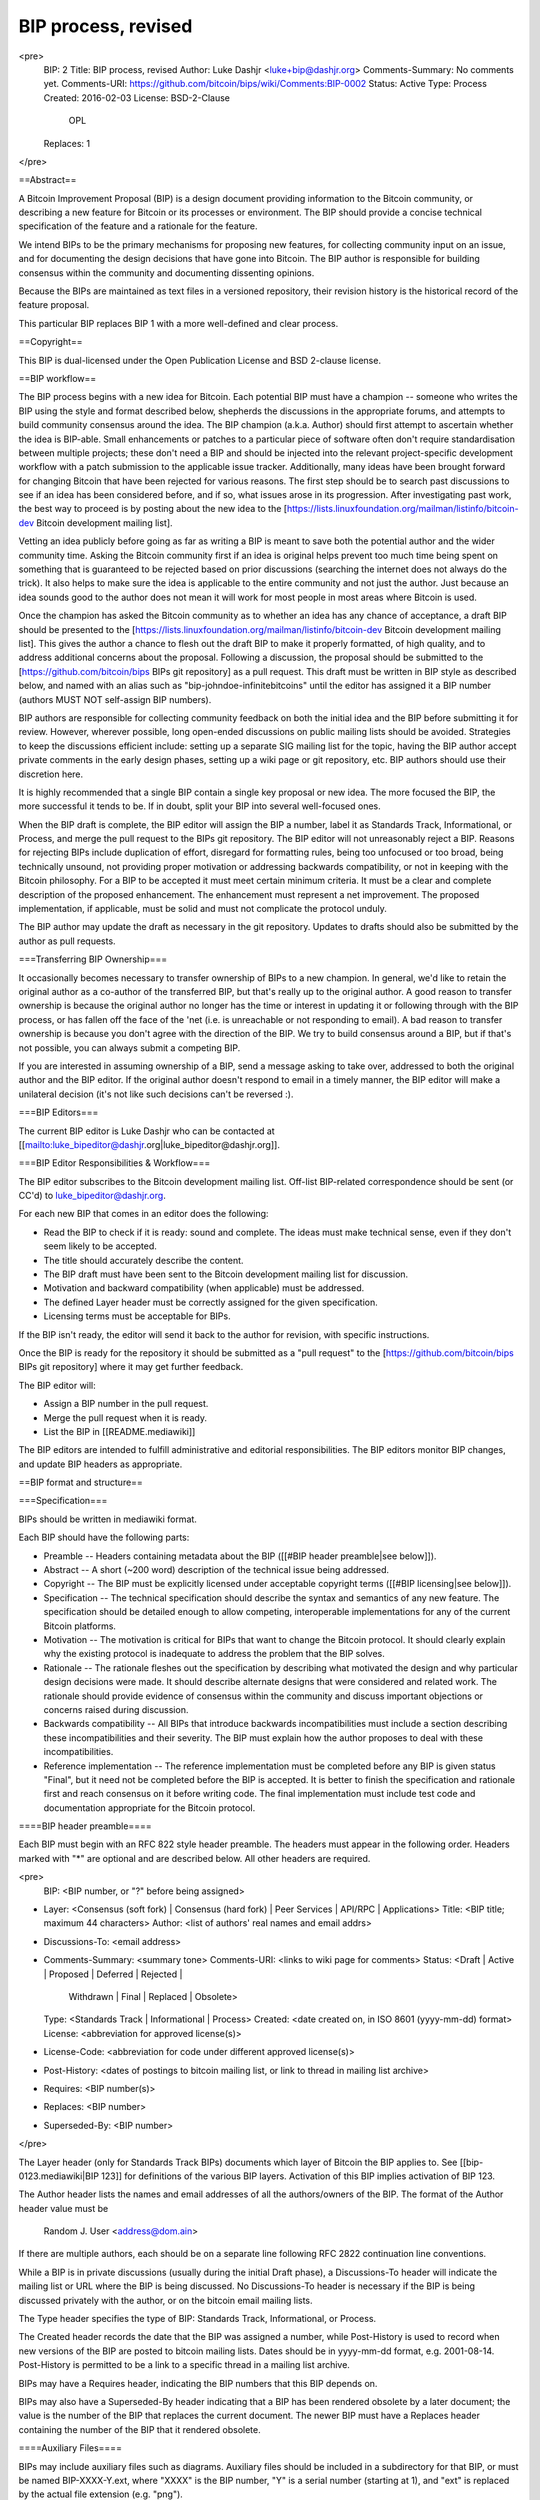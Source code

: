 BIP process, revised
====================

<pre>
  BIP: 2
  Title: BIP process, revised
  Author: Luke Dashjr <luke+bip@dashjr.org>
  Comments-Summary: No comments yet.
  Comments-URI: https://github.com/bitcoin/bips/wiki/Comments:BIP-0002
  Status: Active
  Type: Process
  Created: 2016-02-03
  License: BSD-2-Clause
           OPL
  Replaces: 1
</pre>

==Abstract==

A Bitcoin Improvement Proposal (BIP) is a design document providing information to the Bitcoin community, or describing a new feature for Bitcoin or its processes or environment. The BIP should provide a concise technical specification of the feature and a rationale for the feature.

We intend BIPs to be the primary mechanisms for proposing new features, for collecting community input on an issue, and for documenting the design decisions that have gone into Bitcoin. The BIP author is responsible for building consensus within the community and documenting dissenting opinions.

Because the BIPs are maintained as text files in a versioned repository, their revision history is the historical record of the feature proposal.

This particular BIP replaces BIP 1 with a more well-defined and clear process.

==Copyright==

This BIP is dual-licensed under the Open Publication License and BSD 2-clause license.

==BIP workflow==

The BIP process begins with a new idea for Bitcoin. Each potential BIP must have a champion -- someone who writes the BIP using the style and format described below, shepherds the discussions in the appropriate forums, and attempts to build community consensus around the idea. The BIP champion (a.k.a. Author) should first attempt to ascertain whether the idea is BIP-able.
Small enhancements or patches to a particular piece of software often don't require standardisation between multiple projects; these don't need a BIP and should be injected into the relevant project-specific development workflow with a patch submission to the applicable issue tracker.
Additionally, many ideas have been brought forward for changing Bitcoin that have been rejected for various reasons.
The first step should be to search past discussions to see if an idea has been considered before, and if so, what issues arose in its progression.
After investigating past work, the best way to proceed is by posting about the new idea to the [https://lists.linuxfoundation.org/mailman/listinfo/bitcoin-dev Bitcoin development mailing list].

Vetting an idea publicly before going as far as writing a BIP is meant to save both the potential author and the wider community time.
Asking the Bitcoin community first if an idea is original helps prevent too much time being spent on something that is guaranteed to be rejected based on prior discussions (searching the internet does not always do the trick).
It also helps to make sure the idea is applicable to the entire community and not just the author. Just because an idea sounds good to the author does not mean it will work for most people in most areas where Bitcoin is used.

Once the champion has asked the Bitcoin community as to whether an idea has any chance of acceptance, a draft BIP should be presented to the [https://lists.linuxfoundation.org/mailman/listinfo/bitcoin-dev Bitcoin development mailing list].
This gives the author a chance to flesh out the draft BIP to make it properly formatted, of high quality, and to address additional concerns about the proposal.
Following a discussion, the proposal should be submitted to the [https://github.com/bitcoin/bips BIPs git repository] as a pull request.
This draft must be written in BIP style as described below, and named with an alias such as "bip-johndoe-infinitebitcoins" until the editor has assigned it a BIP number (authors MUST NOT self-assign BIP numbers).

BIP authors are responsible for collecting community feedback on both the initial idea and the BIP before submitting it for review. However, wherever possible, long open-ended discussions on public mailing lists should be avoided. Strategies to keep the discussions efficient include: setting up a separate SIG mailing list for the topic, having the BIP author accept private comments in the early design phases, setting up a wiki page or git repository, etc. BIP authors should use their discretion here.

It is highly recommended that a single BIP contain a single key proposal or new idea. The more focused the BIP, the more successful it tends to be. If in doubt, split your BIP into several well-focused ones.

When the BIP draft is complete, the BIP editor will assign the BIP a number, label it as Standards Track, Informational, or Process, and merge the pull request to the BIPs git repository.
The BIP editor will not unreasonably reject a BIP.
Reasons for rejecting BIPs include duplication of effort, disregard for formatting rules, being too unfocused or too broad, being technically unsound, not providing proper motivation or addressing backwards compatibility, or not in keeping with the Bitcoin philosophy.
For a BIP to be accepted it must meet certain minimum criteria.
It must be a clear and complete description of the proposed enhancement.
The enhancement must represent a net improvement.
The proposed implementation, if applicable, must be solid and must not complicate the protocol unduly.

The BIP author may update the draft as necessary in the git repository. Updates to drafts should also be submitted by the author as pull requests.

===Transferring BIP Ownership===

It occasionally becomes necessary to transfer ownership of BIPs to a new champion. In general, we'd like to retain the original author as a co-author of the transferred BIP, but that's really up to the original author. A good reason to transfer ownership is because the original author no longer has the time or interest in updating it or following through with the BIP process, or has fallen off the face of the 'net (i.e. is unreachable or not responding to email). A bad reason to transfer ownership is because you don't agree with the direction of the BIP. We try to build consensus around a BIP, but if that's not possible, you can always submit a competing BIP.

If you are interested in assuming ownership of a BIP, send a message asking to take over, addressed to both the original author and the BIP editor. If the original author doesn't respond to email in a timely manner, the BIP editor will make a unilateral decision (it's not like such decisions can't be reversed :).

===BIP Editors===

The current BIP editor is Luke Dashjr who can be contacted at [[mailto:luke_bipeditor@dashjr.org|luke_bipeditor@dashjr.org]].

===BIP Editor Responsibilities & Workflow===

The BIP editor subscribes to the Bitcoin development mailing list.
Off-list BIP-related correspondence should be sent (or CC'd) to luke_bipeditor@dashjr.org.

For each new BIP that comes in an editor does the following:

* Read the BIP to check if it is ready: sound and complete. The ideas must make technical sense, even if they don't seem likely to be accepted.
* The title should accurately describe the content.
* The BIP draft must have been sent to the Bitcoin development mailing list for discussion.
* Motivation and backward compatibility (when applicable) must be addressed.
* The defined Layer header must be correctly assigned for the given specification.
* Licensing terms must be acceptable for BIPs.

If the BIP isn't ready, the editor will send it back to the author for revision, with specific instructions.

Once the BIP is ready for the repository it should be submitted as a "pull request" to the [https://github.com/bitcoin/bips BIPs git repository] where it may get further feedback.

The BIP editor will:

* Assign a BIP number in the pull request.

* Merge the pull request when it is ready.

* List the BIP in [[README.mediawiki]]

The BIP editors are intended to fulfill administrative and editorial responsibilities. The BIP editors monitor BIP changes, and update BIP headers as appropriate.

==BIP format and structure==

===Specification===

BIPs should be written in mediawiki format.

Each BIP should have the following parts:

* Preamble -- Headers containing metadata about the BIP ([[#BIP header preamble|see below]]).

* Abstract -- A short (~200 word) description of the technical issue being addressed.

* Copyright -- The BIP must be explicitly licensed under acceptable copyright terms ([[#BIP licensing|see below]]).

* Specification -- The technical specification should describe the syntax and semantics of any new feature. The specification should be detailed enough to allow competing, interoperable implementations for any of the current Bitcoin platforms.

* Motivation -- The motivation is critical for BIPs that want to change the Bitcoin protocol. It should clearly explain why the existing protocol is inadequate to address the problem that the BIP solves.

* Rationale -- The rationale fleshes out the specification by describing what motivated the design and why particular design decisions were made. It should describe alternate designs that were considered and related work. The rationale should provide evidence of consensus within the community and discuss important objections or concerns raised during discussion.

* Backwards compatibility -- All BIPs that introduce backwards incompatibilities must include a section describing these incompatibilities and their severity. The BIP must explain how the author proposes to deal with these incompatibilities.

* Reference implementation -- The reference implementation must be completed before any BIP is given status "Final", but it need not be completed before the BIP is accepted. It is better to finish the specification and rationale first and reach consensus on it before writing code. The final implementation must include test code and documentation appropriate for the Bitcoin protocol.

====BIP header preamble====

Each BIP must begin with an RFC 822 style header preamble. The headers must appear in the following order. Headers marked with "*" are optional and are described below. All other headers are required.

<pre>
  BIP: <BIP number, or "?" before being assigned>
* Layer: <Consensus (soft fork) | Consensus (hard fork) | Peer Services | API/RPC | Applications>
  Title: <BIP title; maximum 44 characters>
  Author: <list of authors' real names and email addrs>
* Discussions-To: <email address>
* Comments-Summary: <summary tone>
  Comments-URI: <links to wiki page for comments>
  Status: <Draft | Active | Proposed | Deferred | Rejected |
           Withdrawn | Final | Replaced | Obsolete>
  Type: <Standards Track | Informational | Process>
  Created: <date created on, in ISO 8601 (yyyy-mm-dd) format>
  License: <abbreviation for approved license(s)>
* License-Code: <abbreviation for code under different approved license(s)>
* Post-History: <dates of postings to bitcoin mailing list, or link to thread in mailing list archive>
* Requires: <BIP number(s)>
* Replaces: <BIP number>
* Superseded-By: <BIP number>
</pre>

The Layer header (only for Standards Track BIPs) documents which layer of Bitcoin the BIP applies to.
See [[bip-0123.mediawiki|BIP 123]] for definitions of the various BIP layers. Activation of this BIP implies activation of BIP 123.

The Author header lists the names and email addresses of all the authors/owners of the BIP.
The format of the Author header value must be

  Random J. User <address@dom.ain>

If there are multiple authors, each should be on a separate line following RFC 2822 continuation line conventions.

While a BIP is in private discussions (usually during the initial Draft phase), a Discussions-To header will indicate the mailing list or URL where the BIP is being discussed. No Discussions-To header is necessary if the BIP is being discussed privately with the author, or on the bitcoin email mailing lists.

The Type header specifies the type of BIP: Standards Track, Informational, or Process.

The Created header records the date that the BIP was assigned a number, while Post-History is used to record when new versions of the BIP are posted to bitcoin mailing lists.
Dates should be in yyyy-mm-dd format, e.g. 2001-08-14.
Post-History is permitted to be a link to a specific thread in a mailing list archive.

BIPs may have a Requires header, indicating the BIP numbers that this BIP depends on.

BIPs may also have a Superseded-By header indicating that a BIP has been rendered obsolete by a later document; the value is the number of the BIP that replaces the current document. The newer BIP must have a Replaces header containing the number of the BIP that it rendered obsolete.

====Auxiliary Files====

BIPs may include auxiliary files such as diagrams. Auxiliary files should be included in a subdirectory for that BIP, or must be named BIP-XXXX-Y.ext, where "XXXX" is the BIP number, "Y" is a serial number (starting at 1), and "ext" is replaced by the actual file extension (e.g. "png").

==BIP types==

There are three kinds of BIP:

* A Standards Track BIP describes any change that affects most or all Bitcoin implementations, such as a change to the network protocol, a change in block or transaction validity rules, or any change or addition that affects the interoperability of applications using Bitcoin. Standards Track BIPs consist of two parts, a design document and a reference implementation.
* An Informational BIP describes a Bitcoin design issue, or provides general guidelines or information to the Bitcoin community, but does not propose a new feature. Informational BIPs do not necessarily represent a Bitcoin community consensus or recommendation, so users and implementors are free to ignore Informational BIPs or follow their advice.
* A Process BIP describes a process surrounding Bitcoin, or proposes a change to (or an event in) a process. Process BIPs are like Standards Track BIPs but apply to areas other than the Bitcoin protocol itself. They may propose an implementation, but not to Bitcoin's codebase; they often require community consensus; unlike Informational BIPs, they are more than recommendations, and users are typically not free to ignore them. Examples include procedures, guidelines, changes to the decision-making process, and changes to the tools or environment used in Bitcoin development. Any meta-BIP is also considered a Process BIP.

==BIP status field==

===Specification===

The typical paths of the status of BIPs are as follows:

<img src="bip-0002/process.png"></img>

Champions of a BIP may decide on their own to change the status between Draft, Deferred, or Withdrawn.
The BIP editor may also change the status to Deferred when no progress is being made on the BIP.

A BIP may only change status from Draft (or Rejected) to Proposed, when the author deems it is complete, has a working implementation (where applicable), and has community plans to progress it to the Final status.

BIPs should be changed from Draft or Proposed status, to Rejected status, upon request by any person, if they have not made progress in three years. Such a BIP may be changed to Draft status if the champion provides revisions that meaningfully address public criticism of the proposal, or to Proposed status if it meets the criteria required as described in the previous paragraph.

An Proposed BIP may progress to Final only when specific criteria reflecting real-world adoption has occurred. This is different for each BIP depending on the nature of its proposed changes, which will be expanded on below. Evaluation of this status change should be objectively verifiable, and/or be discussed on the development mailing list.

When a Final BIP is no longer relevant, its status may be changed to Replaced or Obsolete (which is equivalent to Replaced). This change must also be objectively verifiable and/or discussed.

A process BIP may change status from Draft to Active when it achieves rough consensus on the mailing list. Such a proposal is said to have rough consensus if it has been open to discussion on the development mailing list for at least one month, and no person maintains any unaddressed substantiated objections to it. Addressed or obstructive objections may be ignored/overruled by general agreement that they have been sufficiently addressed, but clear reasoning must be given in such circumstances.

====Progression to Final status====

A soft-fork BIP strictly requires a clear miner majority expressed by blockchain voting (eg, using BIP 9). In addition, if the economy seems willing to make a "no confidence" hard-fork (such as a change in proof-of-work algorithm), the soft-fork does not become Final for as long as such a hard-fork might have majority support, or at most three months. Soft-fork BIPs may also set additional requirements for their adoption. Because of the possibility of changes to miner dynamics, especially in light of delegated voting (mining pools), it is highly recommended that a supermajority vote around 95% be required by the BIP itself, unless rationale is given for a lower threshold.

A hard-fork BIP requires adoption from the entire Bitcoin economy, particularly including those selling desirable goods and services in exchange for bitcoin payments, as well as Bitcoin holders who wish to spend or would spend their bitcoins (including selling for other currencies) differently in the event of such a hard-fork. Adoption must be expressed by de facto usage of the hard-fork in practice (ie, not merely expressing public support, although that is a good step to establish agreement before adoption of the BIP). This economic adoption cannot be established merely by a super-majority, except by literally forcing the minority to accept the hard-fork (whether this is viable or not is outside the scope of this document).

Peer services BIPs should be observed to be adopted by at least 1% of public listening nodes for one month.

API/RPC and application layer BIPs must be implemented by at least two independent and compatible software applications.

Software authors are encouraged to publish summaries of what BIPs their software supports to aid in verification of status changes. Good examples of this at the time of writing this BIP, can be observed in [https://github.com/bitcoin/bitcoin/blob/master/doc/bips.md Bitcoin Core's doc/bips.md file] as well as [https://github.com/bitcoin-wallet/bitcoin-wallet/blob/master/wallet/README.specs.md Bitcoin Wallet for Android's wallet/README.specs.md file].

These criteria are considered objective ways to observe the de facto adoption of the BIP, and are not to be used as reasons to oppose or reject a BIP. Should a BIP become actually and unambiguously adopted despite not meeting the criteria outlined here, it should still be updated to Final status.

===Rationale===

Why is this necessary at all?

* BIP 1 defines an ambiguous criteria for the Status field of BIPs, which is often a source of confusion. As a result, many BIPs with significant real-world use have been left as Draft or Proposed status longer than appropriate. By giving objective criteria to judge the progression of BIPs, this proposal aims to help keep the Status accurate and up-to-date.

How is the entire Bitcoin economy defined by people selling goods/services and holders?

* For Bitcoin to function as a currency, it must be accepted as payment. Bitcoins have no value if you cannot acquire anything in exchange for them. If everyone accepting such payments requires a particular set of consensus rules, "bitcoins" are de facto defined by that set of rules - this is already the case today. If those consensus rules are expected to broaden (as with a hard-fork), those merchants need to accept payments made under the new set of rules, or they will reject "bitcoins" as invalid. Holders are relevant to the degree in that they choose the merchants they wish to spend their bitcoins with, and could also as a whole decide to sell under one set of consensus rules or the other, thus flooding the market with bitcoins and crashing the price.

Why aren't <x> included in the economy?

* Some entities may, to some degree, also be involved in offering goods and/or services in exchange for bitcoins, thus in that capacity (but not their capacity as <x>) be involved in the economy.
* Miners are not included in the economy, because they merely *rely on* others to sell/spend their otherwise-worthless mined produce. Therefore, they must accept everyone else's direction in deciding the consensus rules.
* Exchanges are not included in the economy, because they merely provide services of connecting the merchants and users who wish to trade. Even if all exchanges were to defect from Bitcoin, those merchants and users can always trade directly and/or establish their own exchanges.
* Developers are not included in the economy, since they merely write code, and it is up to others to decide to use that code or not.

But they're doing something important and have invested a lot in Bitcoin! Shouldn't they be included in such an important decision?

* This BIP does not aim to address what "should" be the basis of decisions. Such a statement, no matter how perfect in its justification, would be futile without some way to force others to use it. The BIP process does not aim to be a kind of forceful "governance" of Bitcoin, merely to provide a collaborative repository for proposing and providing information on standards, which people may voluntarily adopt or not. It can only hope to achieve accuracy in regard to the "Status" field by striving to reflect the reality of *how things actually are*, rather than *how they should be*.

What if a single merchant wishes to block a hard-fork?

* This BIP addresses only the progression of the BIP Status field, not the deployment of the hard-fork (or any other change) itself.
* Regardless, one shop cannot operate in a vacuum: if they are indeed alone, they will soon find themselves no longer selling in exchange for bitcoin payments, as nobody else would exist willing to use the previous blockchain to pay them. If they are no longer selling, they cease to meet the criteria herein which enables their veto.

How about a small number of merchants (maybe only two) who sell products to each other?

* In this scenario, it would seem the previous Bitcoin is alive and working, and that the hard-fork has failed. How to resolve such a split is outside the scope of this BIP.

How can economic agreement veto a soft-fork?

* The group of miners is determined by the consensus rules for the dynamic-membership multi-party signature (for Bitcoin, the proof-of-work algorithm), which can be modified with a hard-fork. Thus, if the same conditions required to modify this group are met in opposition to a soft-fork, the miner majority supporting the soft-fork is effectively void because the economy can decide to replace them with another group of would-be miners who do not support the soft-fork.

What happens if the economy decides to hard-fork away from a controversial soft-fork, more than three months later?

* The controversial soft-fork, in this circumstance, changes from Final to Replaced status to reflect the nature of the hard-fork replacing the previous (final) soft-fork.

What is the ideal percentage of listening nodes needed to adopt peer services proposals?

* This is unknown, and set rather arbitrarily at this time. For a random selection of peers to have at least one other peer implementing the extension, 13% or more would be necessary, but nodes could continue to scan the network for such peers with perhaps some reasonable success. Furthermore, service bits exist to help identification upfront.

Why is it necessary for at least two software projects to release an implementation of API/RPC and application layer BIPs, before they become Final?

* If there is only one implementation of a specification, there is no other program for which a standard interface is used with or needed.
* Even if there are only two projects rather than more, some standard coordination between them exists.

What if a BIP is proposed that only makes sense for a single specific project?

* The BIP process exists for standardisation between independent projects. If something only affects one project, it should be done through that project's own internal processes, and never be proposed as a BIP in the first place.

==BIP comments==

===Specification===

Each BIP should, in its preamble, link to a public wiki page with a summary tone of the comments on that page.
Reviewers of the BIP who consider themselves qualified, should post their own comments on this wiki page.
The comments page should generally only be used to post final comments for a completed BIP.
If a BIP is not yet completed, reviewers should instead post on the applicable development mailing list thread to allow the BIP author(s) to address any concerns or problems pointed out by the review.

Some BIPs receive exposure outside the development community prior to completion, and other BIPs might not be completed at all. To avoid a situation where critical BIP reviews may go unnoticed during this period, reviewers may, at their option, still post their review on the comments page, provided they first post it to the mailing list and plan to later remove or revise it as applicable based on the completed version. Such revisions should be made by editing the previous review and updating the timestamp. Reviews made prior to the complete version may be removed if they are no longer applicable and have not been updated in a timely manner (eg, within one month).

Pages must be named after the full BIP number (eg, "BIP 0001") and placed in the "Comments" namespace.
For example, the link for BIP 1 will be https://github.com/bitcoin/bips/wiki/Comments:BIP-0001 .

Comments posted to this wiki should use the following format:

    <Your opinion> --<Your name>, <Date of posting, as YYYY-MM-DD>

BIPs may also choose to list a second forum for BIP comments, in addition to the BIPs wiki.
In this case, the second forum's URI should be listed below the primary wiki's URI.

After some time, the BIP itself may be updated with a summary tone of the comments.
Summary tones may be chosen from the following, but this BIP does not intend to cover all possible nuances and other summaries may be used as needed:

* No comments yet.
* Unanimously Recommended for implementation
* Unanimously Discourage for implementation
* Mostly Recommended for implementation, with some Discouragement
* Mostly Discouraged for implementation, with some Recommendation

For example, the preamble to BIP 1 might be updated to include the line:

    Comments-Summary: No comments yet.
    Comments-URI: https://github.com/bitcoin/bips/wiki/Comments:BIP-0001
                  https://some-other-wiki.org/BIP_1_Comments

These fields must follow the "Discussions-To" header defined in BIP 1 (if that header is not present, it should follow the position where it would be present; generally this is immediately above the Status header).

To avoid doubt: comments and status are unrelated metrics to judge a BIP, and neither should be directly influencing the other.

===Rationale===

What is the purpose of BIP comments?

* Various BIPs have been adopted (the criteria required for "Final" Status) despite being considered generally inadvisable. Some presently regard BIPs as a "good idea" simply by virtue of them being assigned a BIP number. Due to the low barrier of entry for submission of new BIPs, it seems advisable for a way for reviewers to express their opinions on them in a way that is consumable to the public without needing to review the entire development discussion.

Will BIP comments be censored or limited to particular participants/"experts"?

* Participants should freely refrain from commenting outside of their area of knowledge or expertise. However, comments should not be censored, and participation should be open to the public.

==BIP licensing==

===Specification===

New BIPs may be accepted with the following licenses. Each new BIP must identify at least one acceptable license in its preamble. The License header in the preamble must be placed after the Created header. Each license must be referenced by their respective abbreviation given below.

For example, a preamble might include the following License header:

    License: BSD-2-Clause
             GNU-All-Permissive

In this case, the BIP text is fully licensed under both the OSI-approved BSD 2-clause license as well as the GNU All-Permissive License, and anyone may modify and redistribute the text provided they comply with the terms of *either* license. In other words, the license list is an "OR choice", not an "AND also" requirement.

It is also possible to license source code differently from the BIP text. A optional License-Code header is placed after the License header. Again, each license must be referenced by their respective abbreviation given below.

For example, a preamble specifying the optional License-Code header might look like:

    License: BSD-2-Clause
             GNU-All-Permissive
    License-Code: GPL-2.0+

In this case, the code in the BIP is not available under the BSD or All-Permissive licenses, but only under the terms of the GNU General Public License (GPL), version 2 or newer.
If the code were to be available under *only* version 2 exactly, the "+" symbol should be removed from the license abbreviation.
For a later version (eg, GPL 3.0), you would increase the version number (and retain or remove the "+" depending on intent).

    License-Code: GPL-2.0   # This refers to GPL v2.0 *only*, no later license versions are acceptable.
    License-Code: GPL-2.0+  # This refers to GPL v2.0 *or later*.
    License-Code: GPL-3.0   # This refers to GPL v3.0 *only*, no later license versions are acceptable.
    License-Code: GPL-3.0+  # This refers to GPL v3.0 *or later*.

In the event that the licensing for the text or code is too complicated to express with a simple list of alternatives, the list should instead be replaced with the single term "Complex". In all cases, details of the licensing terms must be provided in the Copyright section of the BIP.

BIPs are not required to be *exclusively* licensed under approved terms, and may also be licensed under unacceptable licenses *in addition to* at least one acceptable license.
In this case, only the acceptable license(s) should be listed in the License and License-Code headers.

====Recommended licenses====

* BSD-2-Clause: [https://opensource.org/licenses/BSD-2-Clause OSI-approved BSD 2-clause license]
* BSD-3-Clause: [https://opensource.org/licenses/BSD-3-Clause OSI-approved BSD 3-clause license]
* CC0-1.0: [https://creativecommons.org/publicdomain/zero/1.0/ Creative Commons CC0 1.0 Universal]
* GNU-All-Permissive: [http://www.gnu.org/prep/maintain/html_node/License-Notices-for-Other-Files.html GNU All-Permissive License]

In addition, it is recommended that literal code included in the BIP be dual-licensed under the same license terms as the project it modifies. For example, literal code intended for Bitcoin Core would ideally be dual-licensed under the MIT license terms as well as one of the above with the rest of the BIP text.

====Not recommended, but acceptable licenses====

* Apache-2.0: [http://www.apache.org/licenses/LICENSE-2.0 Apache License, version 2.0]
* BSL-1.0: [http://www.boost.org/LICENSE_1_0.txt Boost Software License, version 1.0]
* CC-BY-4.0: [https://creativecommons.org/licenses/by/4.0/ Creative Commons Attribution 4.0 International]
* CC-BY-SA-4.0: [https://creativecommons.org/licenses/by-sa/4.0/ Creative Commons Attribution-ShareAlike 4.0 International]
* MIT: [https://opensource.org/licenses/MIT Expat/MIT/X11 license]
* AGPL-3.0+: [http://www.gnu.org/licenses/agpl-3.0.en.html GNU Affero General Public License (AGPL), version 3 or newer]
* FDL-1.3: [http://www.gnu.org/licenses/fdl-1.3.en.html GNU Free Documentation License, version 1.3]
* GPL-2.0+: [http://www.gnu.org/licenses/old-licenses/gpl-2.0.en.html GNU General Public License (GPL), version 2 or newer]
* LGPL-2.1+: [http://www.gnu.org/licenses/old-licenses/lgpl-2.1.en.html GNU Lesser General Public License (LGPL), version 2.1 or newer]

====Not acceptable licenses====

All licenses not explicitly included in the above lists are not acceptable terms for a Bitcoin Improvement Proposal unless a later BIP extends this one to add them.
However, BIPs predating the acceptance of this BIP were allowed under other terms, and should use these abbreviation when no other license is granted:

* OPL: [http://opencontent.org/openpub/ Open Publication License, version 1.0]
* PD: Released into the public domain

===Rationale===

BIP 1 allowed the Open Publication License or releasing into the public domain; was this insufficient?

* The OPL is generally regarded as obsolete, and not a license suitable for new publications.
* Many are unfamiliar with the OPL terms, and may just prefer to use the public domain rather than license under uncertain terms.
* The OPL license terms allowed for the author to prevent publication and derived works, which was widely considered inappropriate for Bitcoin standards.
* Public domain is not universally recognised as a legitimate action, thus it is inadvisable.

Why are there software licenses included?

* Some BIPs, especially consensus layer, may include literal code in the BIP itself which may not be available under the exact license terms of the BIP.
* Despite this, not all software licenses would be acceptable for content included in BIPs.

Why is Public Domain no longer acceptable for new BIPs?

* In some jurisdictions, public domain is not recognised as a legitimate legal action, leaving the BIP simply copyrighted with no redistribution or modification allowed at all.

==Changes from BIP 1==

* Acceptable licenses are entirely rechosen, allowing a wide variety of open licenses, while prohibiting the problematic older choices.
* Accepted Status has been renamed to Proposed.
* An implementation is now required (when applicable) before BIPs can proceed to Proposed Status.
* BIP Comments are newly introduced.
* The License preamble headers have been added.
* The Layer header is included from BIP 123.
* Non-image auxiliary files are permitted in the bip-XXXX subdirectory.
* Email addresses are now required for authors.
* The Post-History header may be provided as a link instead of a simple date.
* Markdown format is no longer permitted for BIPs.
* The Resolution header has been dropped, as it is not applicable to a decentralised system where no authority exists to make final decisions.

==See Also==

* [[bip-0001.mediawiki|BIP 1: BIP Purpose and Guidelines]]
* [[bip-0123.mediawiki|BIP 123: BIP Classification]]
* [https://tools.ietf.org/html/rfc7282 RFC 7282: On Consensus and Humming in the IETF]
